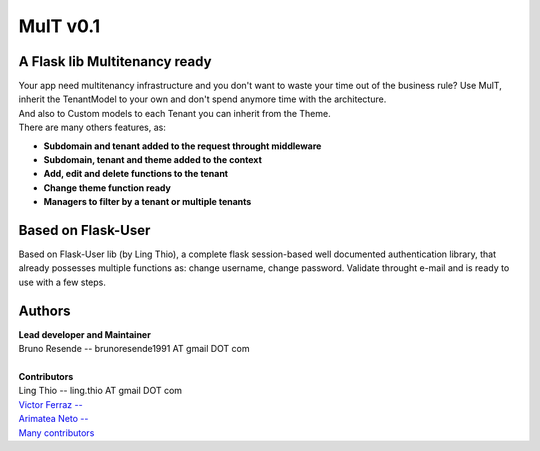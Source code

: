 MulT v0.1
===============


A Flask lib Multitenancy ready
----------------------------------

| Your app need multitenancy infrastructure and you don't want to waste your time out of the business rule? Use MulT, inherit the TenantModel to your own and don't spend anymore time with the architecture.
| And also to Custom models to each Tenant you can inherit from the Theme.

| There are many others features, as:

* **Subdomain and tenant added to the request throught middleware**
* **Subdomain, tenant and theme added to the context**
* **Add, edit and delete functions to the tenant**
* **Change theme function ready**
* **Managers to filter by a tenant or multiple tenants**


Based on Flask-User
----------------------------------
Based on Flask-User lib (by Ling Thio), a complete flask session-based well documented authentication library, that already possesses multiple functions as: change username, change password. Validate throught e-mail and is ready to use with a few steps.


Authors
-------
| **Lead developer and Maintainer**
| Bruno Resende -- brunoresende1991 AT gmail DOT com
|
| **Contributors**
| Ling Thio -- ling.thio AT gmail DOT com
| `Victor Ferraz -- <https://github.com/victorfsf>`_
| `Arimatea Neto -- <https://github.com/arineto>`_
| `Many contributors <https://github.com/lingthio/Flask-User/graphs/contributors>`_
